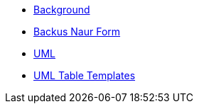 ////
Copyright (c) 2023 Industrial Digital Twin Association

This work is licensed under a [Creative Commons Attribution 4.0 International License](
https://creativecommons.org/licenses/by/4.0/). 

SPDX-License-Identifier: CC-BY-4.0

////

:page-partial:

[appendix]
* xref:./Annex/IDTA-01003-a_Background.adoc[Background]
* xref:./sharedAnnex/IDTA-01xxx_BackusNaurForm.adoc[Backus Naur Form]
* xref:./sharedAnnex/IDTA-01xxx_UML.adoc[UML]
* xref:./sharedAnnex/IDTA-01xxx_UMLTemplates.adoc[UML Table Templates]

